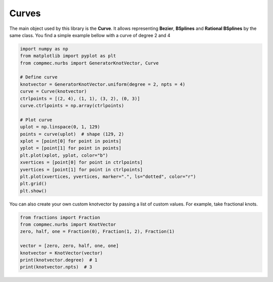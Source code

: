 ===============
Curves
===============


The main object used by this library is the **Curve**.
It allows representing **Bezier**, **BSplines** and **Rational BSplines** by the same class.
You find a simple example bellow with a curve of degree 2 and 4  


.. code-block:: python

    import numpy as np
    from matplotlib import pyplot as plt
    from compmec.nurbs import GeneratorKnotVector, Curve
    
    # Define curve
    knotvector = GeneratorKnotVector.uniform(degree = 2, npts = 4)
    curve = Curve(knotvector)
    ctrlpoints = [(2, 4), (1, 1), (3, 2), (0, 3)]
    curve.ctrlpoints = np.array(ctrlpoints)
    
    # Plot curve
    uplot = np.linspace(0, 1, 129)
    points = curve(uplot)  # shape (129, 2)
    xplot = [point[0] for point in points]
    yplot = [point[1] for point in points]
    plt.plot(xplot, yplot, color="b")
    xvertices = [point[0] for point in ctrlpoints]
    yvertices = [point[1] for point in ctrlpoints]
    plt.plot(xvertices, yvertices, marker=".", ls="dotted", color="r")
    plt.grid()
    plt.show()

.. image:: ../img/Curve-Example-2-4.png
  :width: 70 %
  :alt: Example of parametric bspline curve of degree 2 and 4 control points
  :align: center


You can also create your own custom knotvector by passing a list of custom values.
For example, take fractional knots.

.. code-block:: python

    from fractions import Fraction
    from compmec.nurbs import KnotVector
    zero, half, one = Fraction(0), Fraction(1, 2), Fraction(1)

    vector = [zero, zero, half, one, one]
    knotvector = KnotVector(vector)
    print(knotvector.degree)  # 1
    print(knotvector.npts)  # 3

